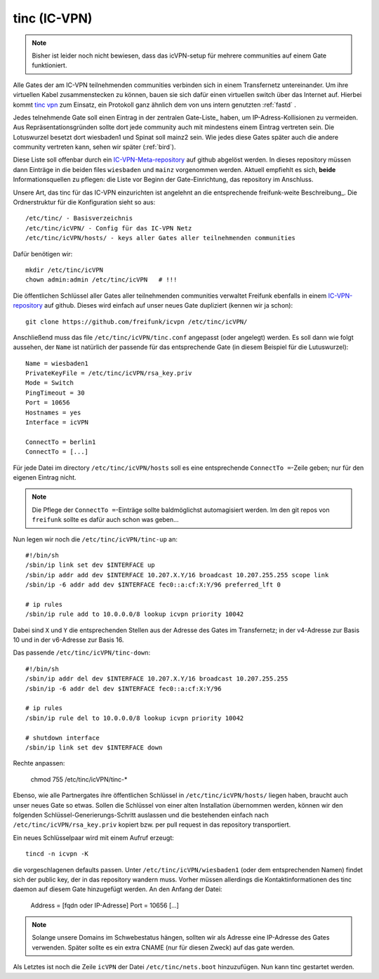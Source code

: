 .. _tinc:

tinc (IC-VPN)
=============

.. note:: Bisher ist leider noch nicht bewiesen, dass das icVPN-setup für mehrere
    communities auf einem Gate funktioniert.

Alle Gates der am IC-VPN teilnehmenden communities verbinden sich in einem
Transfernetz untereinander. Um ihre virtuellen Kabel zusammenstecken zu können,
bauen sie sich dafür einen virtuellen switch über das Internet auf. Hierbei
kommt `tinc vpn`_ zum Einsatz, ein Protokoll ganz ähnlich dem von uns intern genutzten
:ref:`fastd` .

Jedes telnehmende Gate soll einen Eintrag in der zentralen Gate-Liste_ haben, um
IP-Adress-Kollisionen zu vermeiden. Aus Repräsentationsgründen sollte dort
jede community auch mit mindestens einem Eintrag vertreten sein. Die Lotuswurzel
besetzt dort wiesbaden1 und Spinat soll mainz2 sein. Wie jedes diese Gates
später auch die andere community vertreten kann, sehen wir später (:ref:`bird`).

Diese Liste soll offenbar durch ein IC-VPN-Meta-repository_ auf github abgelöst
werden. In dieses  repository müssen dann Einträge in die beiden files
``wiesbaden`` und ``mainz`` vorgenommen werden. Aktuell empfiehlt es sich,
**beide** Informationsquellen zu pflegen: die Liste vor Beginn der
Gate-Einrichtung, das repository im Anschluss.

Unsere Art, das tinc für das IC-VPN einzurichten ist angelehnt an die
entsprechende freifunk-weite Beschreibung_.
Die Ordnerstruktur für die Konfiguration sieht so aus::

  /etc/tinc/ - Basisverzeichnis
  /etc/tinc/icVPN/ - Config für das IC-VPN Netz
  /etc/tinc/icVPN/hosts/ - keys aller Gates aller teilnehmenden communities

Dafür benötigen wir::

  mkdir /etc/tinc/icVPN
  chown admin:admin /etc/tinc/icVPN   # !!!

Die öffentlichen Schlüssel aller Gates aller teilnehmenden communities verwaltet
Freifunk ebenfalls in einem IC-VPN-repository_ auf github. Dieses wird einfach
auf unser neues Gate dupliziert (kennen wir ja schon)::

  git clone https://github.com/freifunk/icvpn /etc/tinc/icVPN/

Anschließend muss das file ``/etc/tinc/icVPN/tinc.conf`` angepasst (oder
angelegt) werden. Es soll dann wie folgt aussehen, der ``Name`` ist natürlich
der passende für das entsprechende Gate (in diesem Beispiel für die
Lutuswurzel)::

  Name = wiesbaden1
  PrivateKeyFile = /etc/tinc/icVPN/rsa_key.priv
  Mode = Switch
  PingTimeout = 30
  Port = 10656
  Hostnames = yes
  Interface = icVPN

  ConnectTo = berlin1
  ConnectTo = [...]

Für jede Datei im directory ``/etc/tinc/icVPN/hosts`` soll es eine entsprechende
``ConnectTo =``-Zeile geben; nur für den eigenen Eintrag nicht.

.. note:: Die Pflege der ``ConnectTo =``-Einträge sollte baldmöglichst
  automagisiert werden. Im den git repos von ``freifunk`` sollte es dafür auch
  schon was geben...

Nun legen wir noch die ``/etc/tinc/icVPN/tinc-up`` an::

  #!/bin/sh
  /sbin/ip link set dev $INTERFACE up
  /sbin/ip addr add dev $INTERFACE 10.207.X.Y/16 broadcast 10.207.255.255 scope link
  /sbin/ip -6 addr add dev $INTERFACE fec0::a:cf:X:Y/96 preferred_lft 0

  # ip rules
  /sbin/ip rule add to 10.0.0.0/8 lookup icvpn priority 10042

Dabei sind ``X`` und ``Y`` die entsprechenden Stellen aus der Adresse des
Gates im Transfernetz; in der v4-Adresse zur
Basis 10 und in der v6-Adresse zur Basis 16.

Das passende ``/etc/tinc/icVPN/tinc-down``::

  #!/bin/sh
  /sbin/ip addr del dev $INTERFACE 10.207.X.Y/16 broadcast 10.207.255.255
  /sbin/ip -6 addr del dev $INTERFACE fec0::a:cf:X:Y/96

  # ip rules
  /sbin/ip rule del to 10.0.0.0/8 lookup icvpn priority 10042

  # shutdown interface
  /sbin/ip link set dev $INTERFACE down

Rechte anpassen:

  chmod 755 /etc/tinc/icVPN/tinc-*

Ebenso, wie alle Partnergates ihre öffentlichen Schlüssel in
``/etc/tinc/icVPN/hosts/`` liegen haben, braucht auch unser neues Gate so etwas.
Sollen die Schlüssel von einer alten Installation übernommen werden, können wir
den folgenden Schlüssel-Generierungs-Schritt auslassen und die bestehenden
einfach nach ``/etc/tinc/icVPN/rsa_key.priv`` kopiert bzw. per pull request
in das repository transportiert.

Ein neues Schlüsselpaar wird mit einem Aufruf erzeugt::

  tincd -n icvpn -K

die vorgeschlagenen defaults passen. Unter ``/etc/tinc/icVPN/wiesbaden1``
(oder dem entsprechenden Namen) findet sich der public key, der in das
repository wandern muss. Vorher müssen allerdings die Kontaktinformationen
des tinc daemon auf diesem Gate hinzugefügt werden. An den Anfang der Datei:

  Address = [fqdn oder IP-Adresse]
  Port = 10656
  [...]

.. note:: Solange unsere Domains im Schwebestatus hängen, sollten wir als
  Adresse eine IP-Adresse des Gates verwenden. Später sollte es ein extra
  CNAME (nur für diesen Zweck) auf das gate werden.

Als Letztes ist noch die Zeile ``icVPN`` der Datei ``/etc/tinc/nets.boot``
hinzuzufügen. Nun kann tinc gestartet werden.


.. _tinc vpn: http://www.tinc-vpn.org/
.. _IC-VPN-Meta-repository: https://github.com/freifunk/icvpn_meta
.. _Beschribung: http://wiki.freifunk.net/IC-VPN#Tinc_einrichten
.. _IC-VPN-repository: https://github.com/freifunk/icvpn
